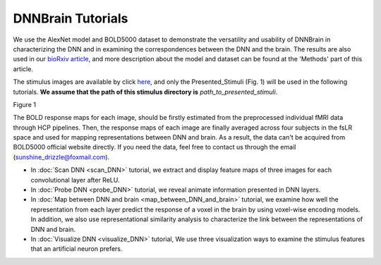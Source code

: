 DNNBrain Tutorials
==================
We use the AlexNet model and BOLD5000 dataset to demonstrate the versatility and usability of DNNBrain in characterizing the DNN and in
examining the correspondences between the DNN and the brain. The results are also used in our `bioRxiv article <https://www.biorxiv.org/content/10.1101/2020.07.05.188847v1>`__, and more description about the model and dataset can be found at the 'Methods' part of this article.

The stimulus images are available by click `here <https://www.dropbox.com/s/5ie18t4rjjvsl47/BOLD5000_Stimuli.zip?dl=1>`__, and only the Presented_Stimuli (Fig. 1) will be used in the following tutorials. **We assume that the path of this stimulus directory is** *path_to_presented_stimuli*.

.. raw:: html

   <center>

.. image:: ../img/tutorial/stimulus_dir_tree.png
Figure 1

.. raw:: html

   </center>

The BOLD response maps for each image, should be firstly estimated from the preprocessed individual fMRI data through HCP pipelines. Then, the response maps of each image are finally averaged across four subjects in the fsLR space and used for mapping representations between DNN and brain. As a result, the data can't be acquired from BOLD5000 official website directly. If you need the data, feel free to contact us through the email (sunshine_drizzle@foxmail.com).

- In :doc:`Scan DNN <scan_DNN>` tutorial, we extract and display feature maps of three images for each convolutional layer after ReLU.

- In :doc:`Probe DNN <probe_DNN>` tutorial, we reveal animate information presented in DNN layers.

- In :doc:`Map between DNN and brain <map_between_DNN_and_brain>` tutorial, we examine how well the representation from each layer predict the response of a voxel in the brain by using voxel-wise encoding models. In addition, we also use representational similarity analysis to characterize the link between the representations of DNN and brain.

- In :doc:`Visualize DNN <visualize_DNN>` tutorial, We use three visualization ways to examine the stimulus features that an artificial neuron prefers.
